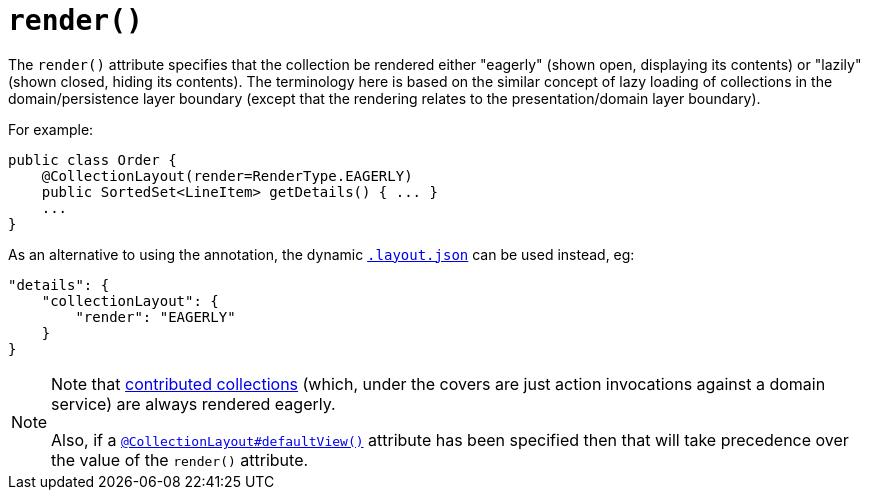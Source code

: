 [[_rg_annotations_manpage-CollectionLayout_render]]
= `render()`
:Notice: Licensed to the Apache Software Foundation (ASF) under one or more contributor license agreements. See the NOTICE file distributed with this work for additional information regarding copyright ownership. The ASF licenses this file to you under the Apache License, Version 2.0 (the "License"); you may not use this file except in compliance with the License. You may obtain a copy of the License at. http://www.apache.org/licenses/LICENSE-2.0 . Unless required by applicable law or agreed to in writing, software distributed under the License is distributed on an "AS IS" BASIS, WITHOUT WARRANTIES OR  CONDITIONS OF ANY KIND, either express or implied. See the License for the specific language governing permissions and limitations under the License.
:_basedir: ../
:_imagesdir: images/


The `render()` attribute specifies that the collection be rendered either "eagerly" (shown open, displaying its contents) or "lazily" (shown closed, hiding its contents). The terminology here is based on the similar concept of lazy loading of collections in the domain/persistence layer boundary (except that the rendering relates to the presentation/domain layer boundary).


For example:

[source,java]
----
public class Order {
    @CollectionLayout(render=RenderType.EAGERLY)
    public SortedSet<LineItem> getDetails() { ... }
    ...
}
----


As an alternative to using the annotation, the dynamic xref:rg.adoc#_rg_object-layout_dynamic[`.layout.json`]
can be used instead, eg:

[source,javascript]
----
"details": {
    "collectionLayout": {
        "render": "EAGERLY"
    }
}
----


[NOTE]
====
Note that xref:ug.adoc#_ug_how-tos_contributed-members[contributed collections] (which, under the covers are just action invocations against a domain service) are always rendered eagerly.

Also, if a xref:rg.adoc#_rg_annotations_manpage-CollectionLayout_defaultView[`@CollectionLayout#defaultView()`] attribute has been specified then that will take precedence over the value of the `render()` attribute.
====

